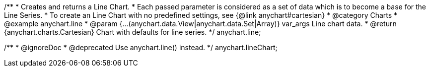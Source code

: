 /**
 * Creates and returns a Line Chart.
 * Each passed parameter is considered as a set of data which is to become a base for the Line Series.
 * To create an Line Chart with no predefined settings, see {@link anychart#cartesian}
 * @category Charts
 * @example anychart.line
 * @param {...(anychart.data.View|anychart.data.Set|Array)} var_args Line chart data.
 * @return {anychart.charts.Cartesian} Chart with defaults for line series.
 */
anychart.line;

/**
 * @ignoreDoc
 * @deprecated Use anychart.line() instead.
 */
anychart.lineChart;


